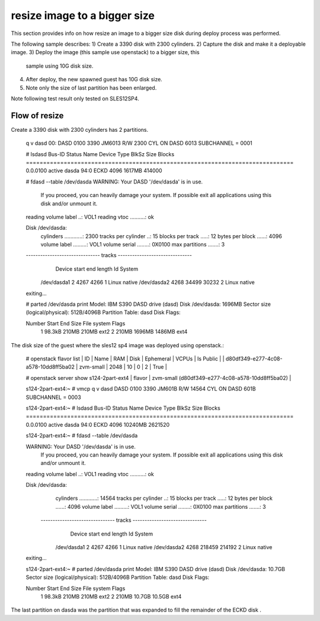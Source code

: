 resize image to a bigger size
*****************************

This section provides info on how resize an image to a bigger size disk
during deploy process was performed. 

The following sample describes:
1) Create a 3390 disk with 2300 cylinders.
2) Capture the disk and make it a deployable image.
3) Deploy the image (this sample use openstack) to a bigger size, this
   sample using 10G disk size.
4) After deploy, the new spawned guest has 10G disk size.
5) Note only the size of last partition has been enlarged.

Note following test result only tested on SLES12SP4.

Flow of resize
--------------

Create a 3390 disk with 2300 cylinders has 2 partitions.

  .. code-block:: text

  q v dasd
  00: DASD 0100 3390 JM6013 R/W       2300 CYL ON DASD  6013 SUBCHANNEL = 0001

  # lsdasd
  Bus-ID     Status      Name      Device  Type  BlkSz  Size      Blocks
  ==============================================================================
  0.0.0100   active      dasda     94:0    ECKD  4096   1617MB    414000

  # fdasd --table /dev/dasda
  WARNING: Your DASD '/dev/dasda' is in use.
           If you proceed, you can heavily damage your system.
           If possible exit all applications using this disk
           and/or unmount it.

  reading volume label ..: VOL1
  reading vtoc ..........: ok

  Disk /dev/dasda:
    cylinders ............: 2300
    tracks per cylinder ..: 15
    blocks per track .....: 12
    bytes per block ......: 4096
    volume label .........: VOL1
    volume serial ........: 0X0100
    max partitions .......: 3

  ------------------------------- tracks -------------------------------
                 Device      start      end   length   Id  System
            /dev/dasda1          2     4267     4266    1  Linux native
            /dev/dasda2       4268    34499    30232    2  Linux native
  exiting...

  # parted /dev/dasda print
  Model: IBM S390 DASD drive (dasd)
  Disk /dev/dasda: 1696MB
  Sector size (logical/physical): 512B/4096B
  Partition Table: dasd
  Disk Flags: 

  Number  Start   End     Size    File system  Flags
   1      98.3kB  210MB   210MB   ext2
   2      210MB   1696MB  1486MB  ext4

The disk size of the guest where the sles12 sp4 image was deployed using openstack.:

  .. code-block:: text

  # openstack flavor list
  | ID                                   | Name       |   RAM | Disk | Ephemeral | VCPUs | Is Public |
  | d80df349-e277-4c08-a578-10dd8ff5ba02 | zvm-small  |  2048 |   10 |         0 |     2 | True      |

  # openstack server show s124-2part-ext4
  | flavor                              | zvm-small (d80df349-e277-4c08-a578-10dd8ff5ba02)          |

  s124-2part-ext4:~ # vmcp q v dasd
  DASD 0100 3390 JM601B R/W      14564 CYL ON DASD  601B SUBCHANNEL = 0003

  s124-2part-ext4:~ # lsdasd
  Bus-ID     Status      Name      Device  Type  BlkSz  Size      Blocks
  ==============================================================================
  0.0.0100   active      dasda     94:0    ECKD  4096   10240MB   2621520

  s124-2part-ext4:~ # fdasd --table /dev/dasda

  WARNING: Your DASD '/dev/dasda' is in use.
           If you proceed, you can heavily damage your system.
           If possible exit all applications using this disk
           and/or unmount it.

  reading volume label ..: VOL1
  reading vtoc ..........: ok

  Disk /dev/dasda:
    cylinders ............: 14564
    tracks per cylinder ..: 15
    blocks per track .....: 12
    bytes per block ......: 4096
    volume label .........: VOL1
    volume serial ........: 0X0100
    max partitions .......: 3

   ------------------------------- tracks -------------------------------
                 Device      start      end   length   Id  System
            /dev/dasda1          2     4267     4266    1  Linux native
            /dev/dasda2       4268   218459   214192    2  Linux native
  exiting...

  s124-2part-ext4:~ # parted /dev/dasda print
  Model: IBM S390 DASD drive (dasd)
  Disk /dev/dasda: 10.7GB
  Sector size (logical/physical): 512B/4096B
  Partition Table: dasd
  Disk Flags:

  Number  Start   End     Size    File system  Flags
   1      98.3kB  210MB   210MB   ext2
   2      210MB   10.7GB  10.5GB  ext4

The last partition on dasda was the partition that was expanded to fill the remainder of the ECKD disk .
